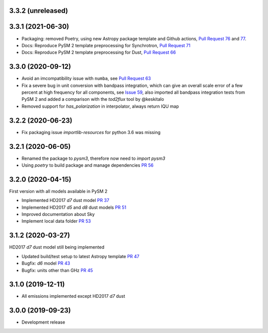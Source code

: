 3.3.2 (unreleased)
==================


3.3.1 (2021-06-30)
==================

- Packaging: removed Poetry, using new Astropy package template and Github actions, `Pull Request 76 <https://github.com/healpy/pysm/pull/76>`_ and `77 <https://github.com/healpy/pysm/pull/77>`_.
- Docs: Reproduce PySM 2 template preprocessing for Synchrotron, `Pull Request 71 <https://github.com/healpy/pysm/pull/71>`_
- Docs: Reproduce PySM 2 template preprocessing for Dust, `Pull Request 66 <https://github.com/healpy/pysm/pull/66>`_

3.3.0 (2020-09-12)
==================

- Avoid an imcompatibility issue with ``numba``, see `Pull Request 63 <https://github.com/healpy/pysm/pull/63>`_
- Fix a severe bug in unit conversion with bandpass integration, which can give an overall scale error of a few percent at high frequency for all components, see `Issue 59 <https://github.com/healpy/pysm/issues/59>`_, also imported all bandpass integration tests from PySM 2 and added a comparison with the `tod2flux` tool by @keskitalo
- Removed support for `has_polarization` in interpolator, always return IQU map

3.2.2 (2020-06-23)
==================

- Fix packaging issue `importlib-resources` for python 3.6 was missing

3.2.1 (2020-06-05)
==================

- Renamed the package to `pysm3`, therefore now need to `import pysm3`
- Using `poetry` to build package and manage dependencies `PR 56 <https://github.com/healpy/pysm/pull/56>`_

3.2.0 (2020-04-15)
==================

First version with all models available in PySM 2

- Implemented HD2017 `d7` dust model `PR 37 <https://github.com/healpy/pysm/pull/37>`_
- Implemented HD2017 `d5` and `d8` dust models `PR 51 <https://github.com/healpy/pysm/pull/51>`_
- Improved documentation about Sky
- Implement local data folder `PR 53 <https://github.com/healpy/pysm/pull/53>`_

3.1.2 (2020-03-27)
==================

HD2017 `d7` dust model still being implemented

- Updated build/test setup to latest Astropy template `PR 47 <https://github.com/healpy/pysm/pull/47>`_
- Bugfix: `d6` model `PR 43 <https://github.com/healpy/pysm/pull/43>`_
- Bugfix: units other than GHz `PR 45 <https://github.com/healpy/pysm/pull/45>`_

3.1.0 (2019-12-11)
==================

- All emissions implemented except HD2017 `d7` dust

3.0.0 (2019-09-23)
==================

- Development release
